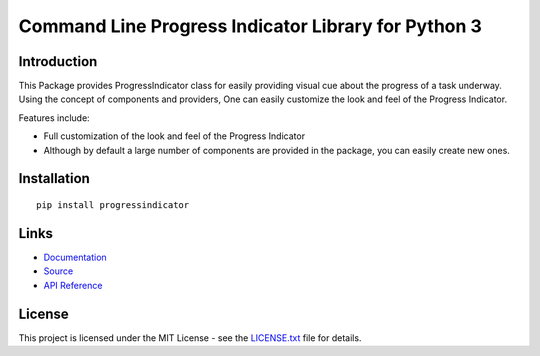 ##########################################################################
Command Line Progress Indicator Library for Python 3
##########################################################################

.. inclusion-marker-badges-start

.. image:: https://badge.fury.io/py/progressindicator.svg
    :target: https://badge.fury.io/py/progressindicator

.. image:: https://travis-ci.org/pri22296/progressindicator.svg?branch=master
    :target: https://travis-ci.org/pri22296/progressindicator
    
.. image:: https://api.codacy.com/project/badge/Grade/d0ff0f3846b64d05b60b68cb993ed002
    :target: https://www.codacy.com/app/pri22296/progressindicator?utm_source=github.com&amp;utm_medium=referral&amp;utm_content=pri22296/progressindicator&amp;utm_campaign=Badge_Grade
    
.. image:: https://landscape.io/github/pri22296/progressindicator/master/landscape.svg?style=flat
    :target: https://landscape.io/github/pri22296/progressindicator/master
    :alt: Code Health

.. image:: https://readthedocs.org/projects/progressindicator/badge/?version=latest
    :alt: Documentation Status
    :target: http://progressindicator.readthedocs.io/en/latest/?badge=latest

.. inclusion-marker-badges-end


.. inclusion-marker-introduction-start

**************************************************************************
Introduction
**************************************************************************

This Package provides ProgressIndicator class for easily providing
visual cue about the progress of a task underway. Using the concept
of components and providers, One can easily customize the look and
feel of the Progress Indicator.

Features include:

* Full customization of the look and feel of the Progress Indicator
* Although by default a large number of components are provided in the package,
  you can easily create new ones.
  
  
.. inclusion-marker-introduction-end



.. inclusion-marker-install-start

**************************************************************************
Installation
**************************************************************************

::

    pip install progressindicator


.. inclusion-marker-install-end


.. inclusion-marker-links-start

**************************************************************************
Links
**************************************************************************


* `Documentation <http://progressindicator.readthedocs.io/en/latest/>`_

* `Source <https://github.com/pri22296/progressindicator>`_

* `API Reference <http://progressindicator.readthedocs.io/en/latest/source/progressindicator.html#module-progressindicator>`_

.. inclusion-marker-links-end


.. inclusion-marker-license-start

**************************************************************************
License
**************************************************************************

This project is licensed under the MIT License - see the `LICENSE.txt <https://github.com/pri22296/progressindicator/blob/master/LICENSE.txt>`_ file for details.


.. inclusion-marker-license-end